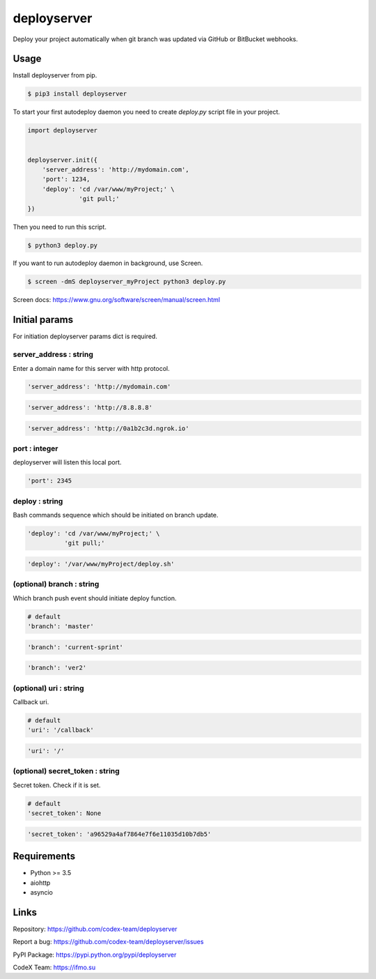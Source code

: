 deployserver
============

Deploy your project automatically when git branch was updated via GitHub or BitBucket webhooks.

Usage
-----
Install deployserver from pip.

.. code:: bash

    $ pip3 install deployserver


To start your first autodeploy daemon you need to create `deploy.py` script file in your project.

.. code:: python

    import deployserver


    deployserver.init({
        'server_address': 'http://mydomain.com',
        'port': 1234,
        'deploy': 'cd /var/www/myProject;' \
                  'git pull;'
    })

Then you need to run this script.

.. code:: bash

    $ python3 deploy.py

If you want to run autodeploy daemon in background, use Screen.

.. code:: bash

    $ screen -dmS deployserver_myProject python3 deploy.py

Screen docs: https://www.gnu.org/software/screen/manual/screen.html

Initial params
--------------

For initiation deployserver params dict is required.

server\_address : string
~~~~~~~~~~~~~~~~~~~~~~~~

Enter a domain name for this server with http protocol.

.. code:: python

    'server_address': 'http://mydomain.com'

.. code:: python

    'server_address': 'http://8.8.8.8'

.. code:: python

    'server_address': 'http://0a1b2c3d.ngrok.io'

port : integer
~~~~~~~~~~~~~~

deployserver will listen this local port.

.. code:: python

    'port': 2345

deploy : string
~~~~~~~~~~~~~~~

Bash commands sequence which should be initiated on branch update.

.. code:: python

    'deploy': 'cd /var/www/myProject;' \
              'git pull;'

.. code:: python

    'deploy': '/var/www/myProject/deploy.sh'

(optional) branch : string
~~~~~~~~~~~~~~~~~~~~~~~~~~

Which branch push event should initiate deploy function.

.. code:: python

    # default
    'branch': 'master'

.. code:: python

    'branch': 'current-sprint'

.. code:: python

    'branch': 'ver2'

(optional) uri : string
~~~~~~~~~~~~~~~~~~~~~~~

Callback uri.

.. code:: python

    # default
    'uri': '/callback'

.. code:: python

    'uri': '/'

(optional) secret_token : string
~~~~~~~~~~~~~~~~~~~~~~~~~~~~~~~~

Secret token. Check if it is set.

.. code:: python

    # default
    'secret_token': None

.. code:: python

    'secret_token': 'a96529a4af7864e7f6e11035d10b7db5'


Requirements
------------
- Python >= 3.5
- aiohttp
- asyncio

Links
-----

Repository: https://github.com/codex-team/deployserver

Report a bug: https://github.com/codex-team/deployserver/issues

PyPI Package: https://pypi.python.org/pypi/deployserver

CodeX Team: https://ifmo.su
